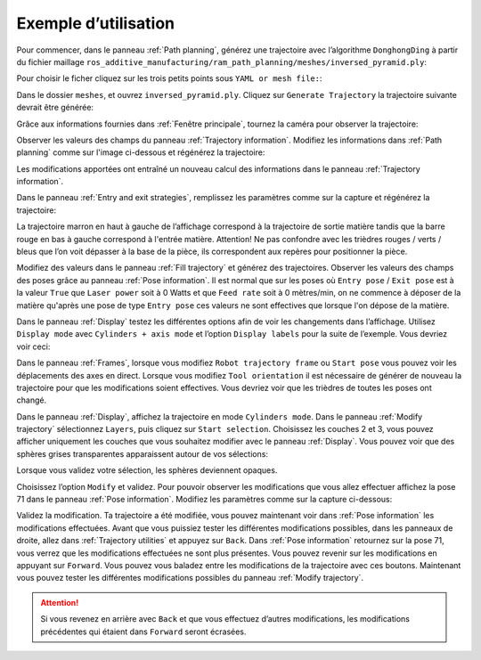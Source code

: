 =====================
Exemple d’utilisation
=====================

Pour commencer, dans le panneau :ref:`Path planning`, générez une trajectoire avec l’algorithme ``DonghongDing`` à partir du fichier maillage ``ros_additive_manufacturing/ram_path_planning/meshes/inversed_pyramid.ply``:

Pour choisir le ficher cliquez sur les trois petits points sous ``YAML or mesh file:``:

.. image:: temp_static/example_guide/choose_YAML_or_mesh_file.png
   :align: center

Dans le dossier ``meshes``, et ouvrez ``inversed_pyramid.ply``. Cliquez sur ``Generate Trajectory`` la trajectoire suivante devrait être générée:

.. image:: temp_static/example_guide/generate_1.png
   :scale: 30 %
   :align: center

Grâce aux informations fournies dans :ref:`Fenêtre principale`, tournez la caméra pour observer la trajectoire:

.. image:: temp_static/example_guide/generate_2.png
   :scale: 30 %
   :align: center

Observer les valeurs des champs du panneau :ref:`Trajectory information`. Modifiez les informations dans :ref:`Path planning` comme sur l'image ci-dessous et régénérez la trajectoire:

.. image:: temp_static/example_guide/generate_3.png
   :scale: 30 %
   :align: center

Les modifications apportées ont entraîné un nouveau calcul des informations dans le panneau :ref:`Trajectory information`.

Dans le panneau :ref:`Entry and exit strategies`, remplissez les paramètres comme sur la capture et régénérez la trajectoire:

.. image:: temp_static/example_guide/entry_example.png
   :scale: 30 %
   :align: center

La trajectoire marron en haut à gauche de l’affichage correspond à la trajectoire de sortie matière tandis que la barre rouge en bas à gauche correspond à l'entrée matière. Attention! Ne pas confondre avec les trièdres rouges / verts / bleus que l’on voit dépasser à la base de la pièce, ils correspondent aux repères pour positionner la pièce.

Modifiez des valeurs dans le panneau :ref:`Fill trajectory` et générez des trajectoires. Observer les valeurs des champs des poses grâce au panneau :ref:`Pose information`.
Il est normal que sur les poses où ``Entry pose`` / ``Exit pose`` est à la valeur ``True`` que ``Laser power`` soit à 0 Watts et que ``Feed rate`` soit à 0 mètres/min, on ne commence à déposer de la matière qu'après une pose de type ``Entry pose`` ces valeurs ne sont effectives que lorsque l'on dépose de la matière.

Dans le panneau :ref:`Display` testez les différentes options afin de voir les changements dans l’affichage. Utilisez ``Display mode`` avec ``Cylinders + axis mode`` et l’option ``Display labels`` pour la suite de l’exemple. Vous devriez voir ceci:

.. image:: temp_static/example_guide/generate_4.png
   :scale: 30 %
   :align: center

Dans le panneau :ref:`Frames`, lorsque vous modifiez ``Robot trajectory frame`` ou ``Start pose`` vous pouvez voir les déplacements des axes en direct. Lorsque vous modifiez ``Tool orientation`` il est nécessaire de générer de nouveau la trajectoire pour que les modifications soient effectives. Vous devriez voir que les trièdres de toutes les poses ont changé.

.. image:: temp_static/example_guide/generate_5.png
   :scale: 30 %
   :align: center

Dans le panneau :ref:`Display`, affichez la trajectoire en mode ``Cylinders mode``. Dans le panneau :ref:`Modify trajectory` sélectionnez ``Layers``, puis cliquez sur ``Start selection``. Choisissez les couches 2 et 3, vous pouvez afficher uniquement les couches que vous souhaitez modifier avec le panneau :ref:`Display`. Vous pouvez voir que des sphères grises transparentes apparaissent autour de vos sélections:

.. image:: temp_static/example_guide/generate_6.png
   :scale: 30 %
   :align: center

Lorsque vous validez votre sélection, les sphères deviennent opaques.

.. image:: temp_static/example_guide/generate_7.png
   :scale: 30 %
   :align: center

Choisissez l’option ``Modify`` et validez. Pour pouvoir observer les modifications que vous allez effectuer affichez la pose 71 dans le panneau :ref:`Pose information`. Modifiez les paramètres comme sur la capture ci-dessous:

.. image:: temp_static/example_guide/generate_8.png
   :scale: 70 %
   :align: center

Validez la modification. Ta trajectoire a été modifiée, vous pouvez maintenant voir dans :ref:`Pose information` les modifications effectuées.
Avant que vous puissiez tester les différentes modifications possibles, dans les panneaux de droite, allez dans :ref:`Trajectory utilities` et appuyez sur ``Back``. Dans :ref:`Pose information` retournez sur la pose 71, vous verrez que les modifications effectuées ne sont plus présentes. Vous pouvez revenir sur les modifications en appuyant sur ``Forward``. Vous pouvez vous baladez entre les modifications de la trajectoire avec ces boutons.
Maintenant vous pouvez tester les différentes modifications possibles du panneau :ref:`Modify trajectory`.

.. ATTENTION::
     Si vous revenez en arrière avec ``Back`` et que vous effectuez d’autres modifications, les modifications précédentes qui étaient dans ``Forward`` seront écrasées.
